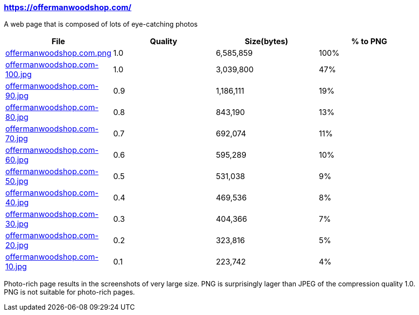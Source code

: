 === https://offermanwoodshop.com/

A web page that is composed of lots of eye-catching photos

|===
|File|Quality|Size(bytes)|% to PNG

| link:https://kazurayam.github.io/ashotwrapper/samples/com.kazurayam.ashotwrapper.samples.FileSizeTest/offermanwoodshop.com.png/offermanwoodshop.com.png[offermanwoodshop.com.png]
| 1.0
| 6,585,859
| 100%

| link:https://kazurayam.github.io/ashotwrapper/samples/com.kazurayam.ashotwrapper.samples.FileSizeTest/offermanwoodshop.com-100.jpg/offermanwoodshop.com-100.jpg[offermanwoodshop.com-100.jpg]
| 1.0
| 3,039,800
| 47%

| link:https://kazurayam.github.io/ashotwrapper/samples/com.kazurayam.ashotwrapper.samples.FileSizeTest/offermanwoodshop.com-90.jpg/offermanwoodshop.com-90.jpg[offermanwoodshop.com-90.jpg]
| 0.9
| 1,186,111
| 19%

| link:https://kazurayam.github.io/ashotwrapper/samples/com.kazurayam.ashotwrapper.samples.FileSizeTest/offermanwoodshop.com-80.jpg/offermanwoodshop.com-80.jpg[offermanwoodshop.com-80.jpg]
| 0.8
| 843,190
| 13%

| link:https://kazurayam.github.io/ashotwrapper/samples/com.kazurayam.ashotwrapper.samples.FileSizeTest/offermanwoodshop.com-70.jpg/offermanwoodshop.com-70.jpg[offermanwoodshop.com-70.jpg]
| 0.7
| 692,074
| 11%

| link:https://kazurayam.github.io/ashotwrapper/samples/com.kazurayam.ashotwrapper.samples.FileSizeTest/offermanwoodshop.com-60.jpg/offermanwoodshop.com-60.jpg[offermanwoodshop.com-60.jpg]
| 0.6
| 595,289
| 10%

| link:https://kazurayam.github.io/ashotwrapper/samples/com.kazurayam.ashotwrapper.samples.FileSizeTest/offermanwoodshop.com-50.jpg/offermanwoodshop.com-50.jpg[offermanwoodshop.com-50.jpg]
| 0.5
| 531,038
| 9%

| link:https://kazurayam.github.io/ashotwrapper/samples/com.kazurayam.ashotwrapper.samples.FileSizeTest/offermanwoodshop.com-40.jpg/offermanwoodshop.com-40.jpg[offermanwoodshop.com-40.jpg]
| 0.4
| 469,536
| 8%

| link:https://kazurayam.github.io/ashotwrapper/samples/com.kazurayam.ashotwrapper.samples.FileSizeTest/offermanwoodshop.com-30.jpg/offermanwoodshop.com-30.jpg[offermanwoodshop.com-30.jpg]
| 0.3
| 404,366
| 7%

| link:https://kazurayam.github.io/ashotwrapper/samples/com.kazurayam.ashotwrapper.samples.FileSizeTest/offermanwoodshop.com-20.jpg/offermanwoodshop.com-20.jpg[offermanwoodshop.com-20.jpg]
| 0.2
| 323,816
| 5%

| link:https://kazurayam.github.io/ashotwrapper/samples/com.kazurayam.ashotwrapper.samples.FileSizeTest/offermanwoodshop.com-10.jpg/offermanwoodshop.com-10.jpg[offermanwoodshop.com-10.jpg]
| 0.1
| 223,742
| 4%

|===
Photo-rich page results in the screenshots of very large size. PNG is surprisingly lager than JPEG of the compression quality 1.0. PNG is not suitable for photo-rich pages.

